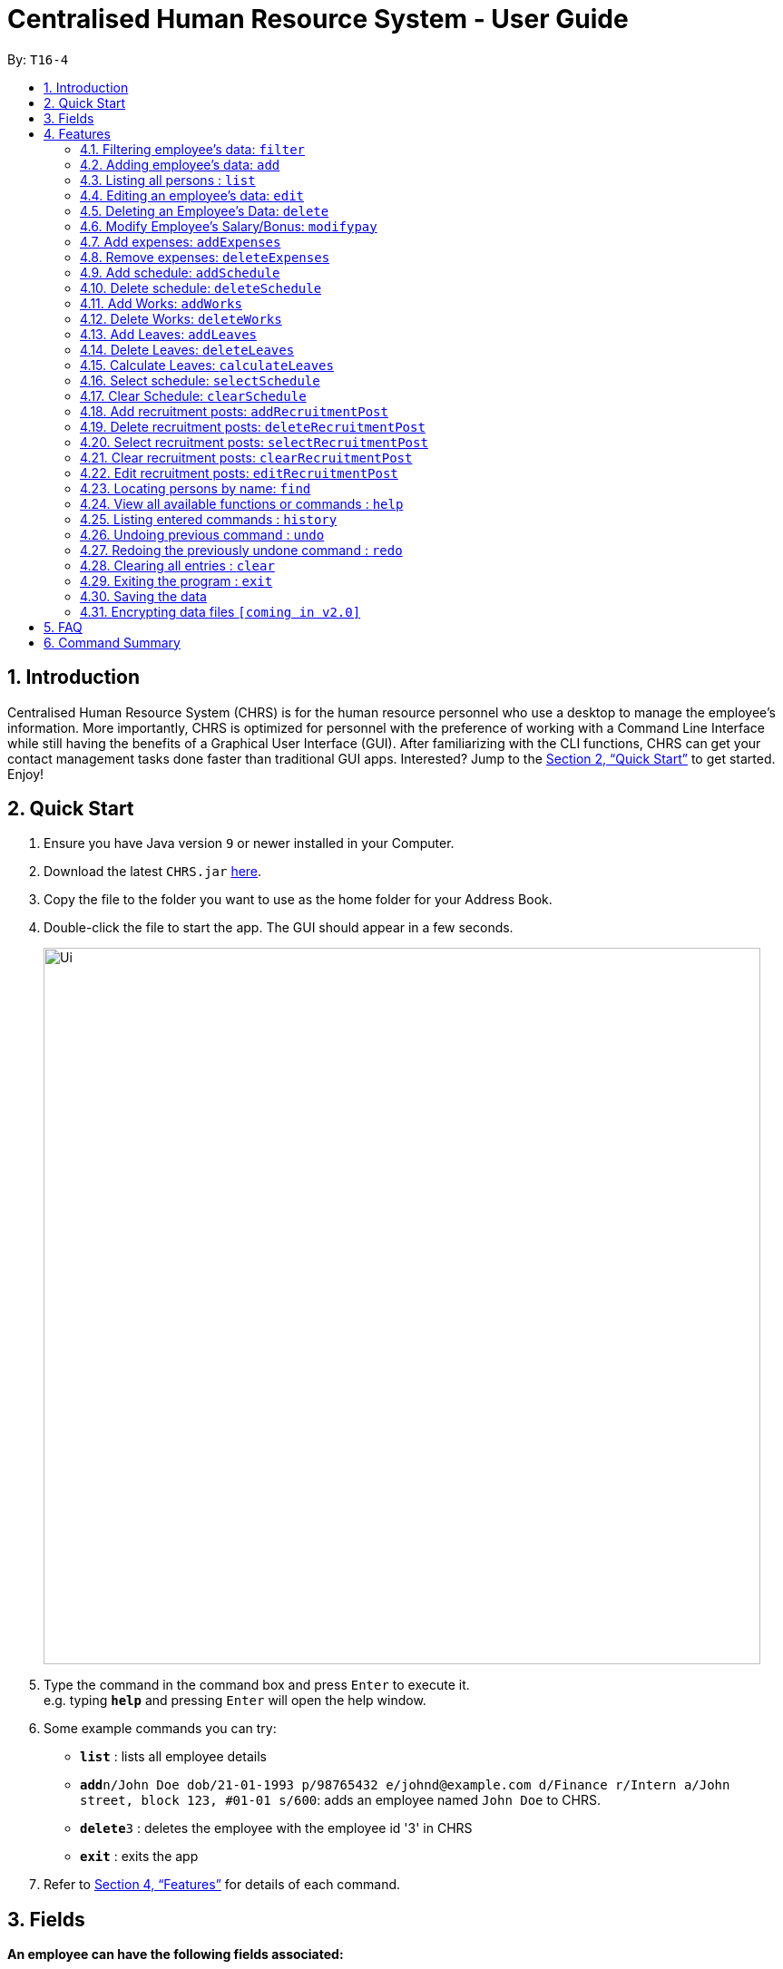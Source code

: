 = Centralised Human Resource System - User Guide
:site-section: UserGuide
:toc:
:toc-title:
:toc-placement: preamble
:sectnums:
:imagesDir: images
:stylesDir: stylesheets
:xrefstyle: full
:experimental:
ifdef::env-github[]
:tip-caption: :bulb:
:note-caption: :information_source:
endif::[]
:repoURL: https://github.com/se-edu/addressbook-level4

By: `T16-4`

== Introduction

Centralised Human Resource System (CHRS) is for the human resource personnel who use a desktop to manage the employee’s information. More importantly, CHRS is optimized for personnel with the preference of working with a Command Line Interface while still having the benefits of a Graphical User Interface (GUI). After familiarizing with the CLI functions, CHRS can get your contact management tasks done faster than traditional GUI apps. Interested? Jump to the <<Quick Start>> to get started. Enjoy!

== Quick Start

.  Ensure you have Java version `9` or newer installed in your Computer.
.  Download the latest `CHRS.jar` link:{repoURL}/releases[here].
.  Copy the file to the folder you want to use as the home folder for your Address Book.
.  Double-click the file to start the app. The GUI should appear in a few seconds.
+
image::Ui.png[width="790"]
+
.  Type the command in the command box and press kbd:[Enter] to execute it. +
e.g. typing *`help`* and pressing kbd:[Enter] will open the help window.
.  Some example commands you can try:

* *`list`* : lists all employee details
* **`add`**`n/John Doe dob/21-01-1993 p/98765432 e/johnd@example.com d/Finance r/Intern a/John street, block 123, #01-01 s/600`: adds an employee named `John Doe` to CHRS.
* **`delete`**`3` : deletes the employee with the employee id '3' in CHRS
* *`exit`* : exits the app

.  Refer to <<Features>> for details of each command.

[[Fields]]
== Fields

*An employee can have the following fields associated:*

[width="40%",cols="25%,<15%",options="header",]
|=======================================================================
|Field Name |Prefix
|Employee Id |id/
|Name |n/
|Date of Birth |dob/
|Phone Number |p/
|Email |e/
|Department |d/
|Position/Rank |r/
|Address |a/
|Salary |s/
|Bonus |-
|Expenses/Claims |-
|Leave Balance |-
|=======================================================================


*An employee can incur the following expenses*

[width="40%",cols="25%,<15%",options="header",]
|=======================================================================
|Field Name |Prefix
|Employee Expenses Id|id/
|Expenses Amount|ex/
|=======================================================================


*A recruitment post should include things below*

[width="40%",cols="25%,<15%",options="header",]
|=======================================================================
|Field Name |Prefix
|Opening job position |jp/
|Minimal years of working experience required |me/
|Job description |jd/
|=======================================================================

[[Features]]
== Features

====
*Command Format*

* Words in `UPPER_CASE` are the parameters to be supplied by the user e.g. in `add n/NAME`, `NAME` is a parameter which can be used as `add n/John Doe`.
* Items in square brackets are optional e.g `n/NAME [t/TAG]` can be used as `n/John Doe t/friend` or as `n/John Doe`.
* Items with `…`​ after them can be used multiple times including zero times e.g. `[t/TAG]...` can be used as `{nbsp}` (i.e. 0 times), `t/friend`, `t/friend t/family` etc.
* Parameters can be in any order e.g. if the command specifies `n/NAME p/PHONE_NUMBER`, `p/PHONE_NUMBER n/NAME` is also acceptable.
====

=== Filtering employee's data: `filter`

Filters the employee list by their department and/or position in ascending or descending name order.

Format: `filter ORDER d/DEPARTMENT r/POSITION` (include either department or position or both)

Examples:

* `filter asc d/Human Resource r/Manager`
* `filter dsc d/Finance`

Available fields: Department, Position

[NOTE]
Any usage of `filter` command that results in the same prefix appearing more than once will be rejected. Example: filter asc d/Human d/Finance will be rejected.

=== Adding employee's data: `add`

Adds employee's data to the database

Format: `add id/EMPLOYEEID n/NAME dob/DATE_OF_BIRTH p/PHONE_NUMBER e/EMAIL d/DEPARTMENT r/POSITION a/ADDRESS s/SALARY t/TAGS`

Examples:

* `add id/000001 n/John Doe dob/13/12/2000 p/98765432 e/johnd@example.com d/IT r/Assistant a/John street, block 123, #01-01 s/3000.00 t/FlyKite`
* `add id/888888 n/Betsy dob/23/05/1987 p/95544332 e/betsy@example.com d/Account r/Manager a/Betsy street, block 3, #11-01 s/5000.00`

Mandatory fields: EmployeeId, Name, Date of Birth, Phone number, Email, Department, Position, Address, Salary

=== Listing all persons : `list`

Shows a list of all employees in CHRS.

Format: `list`

Available fields: Full name, Date of Birth, Phone number, Email, Department, Position, Address,  Salary, Bonus, Expenses/Claims, Leave Balance

=== Editing an employee’s data: `edit`

Edit an existing employee’s data in CHRS.

Format: `edit [INDEX] [n/NAME] [p/PHONE_NUMBER] [a/ADDRESS] [e/EMAIL] [d/DEPARTMENT] [r/POSITION]`

Existing values will be updated to the input values.

Examples:

* `edit 1 p/98765432 d/HR r/Manager`

Available fields: Name, Phone number, Email, Department, Position, Address

=== Deleting an Employee’s Data: `delete`

Deletes the specified employee from the CHRS.

Format: `delete [INDEX]`

Examples:

* `delete 4` +
Deletes the employee with the index of '4'

=== Modify Employee’s Salary/Bonus: `modifypay`

Modify the salary/bonus of the employee identified by the employee id.

Format: `modifypay [INDEX] [s/SALARY] [b/BONUS]`

Only one and at least one of either Salary or Bonus must be included.

Examples:

* `modifypay 1 s/3000` +
Modify the salary of employee with index '1' to 3000
* `modifypay 2 b/5000` +
Modify the bonus of employee with index '2' to 5000
* `modifypay 3 s/3000 b/6000` +
Increase the salary and bonus of employee with index '3' to 3000 and 6000 respectively

=== Add expenses: `addExpenses`
Add the expenses that an employee wishes to claim from the company. +
Add negative amount to expenses to remove expenses whose amount has already been claim by the employee

Format: `addExpenses` id/EMPLOYEE_EXPENSES_ID ex/EXPENSES_AMOUNT
Examples:

* `addExpenses` id/123987 ex/8888.88` +
Add $8888.88 to expenses for employee with employee id '987'.

=== Remove expenses: `deleteExpenses`

Remove expenses claim from an employee.

Format: `removeExpenses` INDEX

Examples:

* `removeExpenses` 1 +
Remove expenses claim from employee with Index '1' in the list.

=== Add schedule: `addSchedule`
User could use command_alias: 'as'.

Add a new schedule for a employee in the addressbook.
You are to specify only 3 compulsory fields below.

** *EmployeeId* must be a valid employee id found in the address book.
** *Date* must be a valid date in the calendar [DD/MM/YYYY]. You are not allowed to
schedule for dates that have past today's date. Year must also fall into the range
of 2000-2099.
** *Type* can be either a work or leave only, case not sensitive.
Each schedule is assumed to be scheduling the employee for the entire day of [WORK or LEAVE].


Format: `addSchedule id/EMPLOYEE_ID d/[DD/MM/YYYY] t/[WORK/LEAVE]`

Examples:

* `addSchedule id/000001 date/02/02/2019 type/WORK` +
Adds a new schedule for employee id 000001, date 02/02/2019, to work on that day.
* `addSchedule id/000001 date/03/03/2019 type/LEAVE`
Adds a new schedule for employee id 000001, date 03/03/2019, to be on leave for that day.


=== Delete schedule: `deleteSchedule`
User could use command_alias: 'ds'.

Deletes the specified schedule from the observable schedule list.

Format: `deleteSchedule [INDEX]`

Examples:

* `deleteSchedule 1` +
Deletes the schedule with the index of '1'

=== Add Works: `addWorks`
User could use command_alias: 'aw'.

Add a new work schedule for the observable employees in the employees list pane.
Use `find` / `filter` / `list` to get the desired employees you wish to schedule.
All observable employees in the employees list pane will be scheduled
with work and date specified by the user.

You are to specify 1 compulsory fields below.
You can have as many number of date prefix to schedule many dates.

** *Date* must be a valid date in the calendar [DD/MM/YYYY]. You are not allowed to
schedule for dates that have past today's date. Year must also fall into the range
of 2000-2099.
Each schedule is assumed to be scheduling the employee for the entire day of [WORK].

For those employees are not scheduled with the date, the command will
create a new schedule. When all employees are scheduled with the date,
the command will tell the user that Every observable employees in the list
have been scheduled with the specified date.

Format: `addWorks d/[DD/MM/YYYY]`

Examples:

* `addWorks d/02/02/2019` +
Adds a new schedule for all observable employees in the employees list panel with.
date 02/02/2019, to work on that day.
* `addWorks d/02/02/2019 d/03/03/2019` +
Adds new schedules for all observable employees in the employees list panel with.
date 02/02/2019 and 03/03/2019, to work on that day.

=== Delete Works: `deleteWorks`
User could use command_alias: 'dw'.

Delete a new work schedule for the observable employees in the employees list pane.
Use `find` / `filter` / `list` to get the desired employees you wish to schedule.
All observable employees in the employees list pane will be deleted schedules
with work and date specified by the user.

You are to specify 1 compulsory fields below.
You can have as many number of date prefix to schedule many dates.

** *Date* must be a valid date in the calendar [DD/MM/YYYY]. You are not allowed to
schedule for dates that have past today's date. Year must also fall into the range
of 2000-2099.
Each schedule is assumed to be scheduling the employee for the entire day of [WORK].

For those employees are scheduled with the date, the command will
delete the schedule. When all employees are deleted with the scheduled date,
the command will tell the user Every observable employees in the list does not have working schedule
on the specified date.

Format: `deleteWorks d/[DD/MM/YYYY]`

Examples:

* `deleteWorks d/02/02/2019` +
Deletes a schedule for all observable employees in the employees list panel with.
date 02/02/2019, with work on that day.
* `addWorks d/02/02/2019 d/03/03/2019` +
Deletes schedules for all observable employees in the employees list panel with.
date 02/02/2019 and 03/03/2019, with work on that day.

=== Add Leaves: `addLeaves`
User could use command_alias: 'al'.

Add a new leave schedule for the observable employees in the employees list pane.
Use `find` / `filter` / `list` to get the desired employees you wish to schedule.
All observable employees in the employees list pane will be scheduled
with leave and date specified by the user.

You are to specify 1 compulsory fields below.
You can have as many number of date prefix to schedule many dates.

** *Date* must be a valid date in the calendar [DD/MM/YYYY]. You are not allowed to
schedule for dates that have past today's date. Year must also fall into the range
of 2000-2099.
Each schedule is assumed to be scheduling the employee for the entire day of [LEAVE].

For those employees are not scheduled with the date, the command will
create a new schedule. When all employees are scheduled with the date,
the command will tell the user that Every observable employees in the list
have been scheduled with the specified date.

Format: `addLeaves d/[DD/MM/YYYY]`

Examples:

* `addLeaves d/02/02/2019` +
Adds a new schedule for all observable employees in the employees list panel with.
date 02/02/2019, to be on leave on that day.
* `addLeaves d/02/02/2019 d/03/03/2019` +
Adds new schedules for all observable employees in the employees list panel with.
date 02/02/2019 and 03/03/2019, to be on leave on that day.

=== Delete Leaves: `deleteLeaves`
User could use command_alias: 'dl'.

Delete a new leave schedule for the observable employees in the employees list pane.
Use `find` / `filter` / `list` to get the desired employees you wish to schedule.
All observable employees in the employees list pane will be deleted schedules
with work and date specified by the user.

You are to specify 1 compulsory fields below.
You can have as many number of date prefix to schedule many dates.

** *Date* must be a valid date in the calendar [DD/MM/YYYY]. You are not allowed to
schedule for dates that have past today's date. Year must also fall into the range
of 2000-2099.
Each schedule is assumed to be scheduling the employee for the entire day of [LEAVE].

For those employees are scheduled with the date, the command will
delete the schedule. When all employees are deleted with the scheduled date,
the command will tell the user Every observable employees in the list does not have leave schedule
on the specified date.

Format: `deleteLeaves d/[DD/MM/YYYY]`

Examples:

* `deleteLeaves d/02/02/2019` +
Deletes a schedule for all observable employees in the employees list panel with.
date 02/02/2019, with leave on that day.
* `addWorks d/02/02/2019 d/03/03/2019` +
Deletes schedules for all observable employees in the employees list panel with.
date 02/02/2019 and 03/03/2019, with leave on that day.

=== Calculate Leaves: `calculateLeaves`
User could use command_alias: 'cl'.

Calculates total number of leaves scheduled for an employee for the entire specified year
in the schedule list.
You are to specify only 2 compulsory fields below.

** *EmployeeId* must be a valid employee id found in the address book.
** *Year* must be a valid year in the calendar [YYYY].
Year is restricted to 2000-2099.

Format: `calculateLeaves id/EMPLOYEE_ID y/YYYY`

Examples:

* `calculateLeaves id/000001 date/2019` +
Calculates total number of leave scheduled for an employee id 000001, year 2019.
, date 02/02/2019, to work on that day.

=== Select schedule: `selectSchedule`
User could use command_alias: 'ss'.

Select a schedule based on index ID.
You are to specify 1 compulsory fields below.

** *Index* must be a integer within the range of INT MAX

Format: `selectSchedule [INDEX]`.

Examples:

* `selectSchedule 1` +
Select the schedule with the index of '1'

=== Clear Schedule: `clearSchedule`
User could use command_alias: 'cs'.

Clear the entire schedule list.
Format: `clearSchedule`.

Examples:

* `clearSchedule` +
Select the entire Schedule List.


=== Add recruitment posts: `addRecruitmentPost`
Add an recruitment post based on open job position, minimal working experience required and job description
of the open position. Meanwhile, job position does not accept numbers and blank input. In addition, it has
words limits from 1 to 20. As for minimal working experience accepts only numbers with range from 0 to 30.
As for job description, it does not accept numbers and blank input. Furthermore, it has word limits from 1 to 200.
User could use command_alias: 'arp'.[Note: duplicate recruitment posts are allowed for the need of
multiple posts with same position information.]

Format: `addRecruitmentPost jp/JOB POSITION me/MINIMAL YEARS OF WORKING EXPERIENCE jd/JOB DESCRIPTION` or
`arp jp/JOB POSITION me/MINIMAL YEARS OF WORKING EXPERIENCE jd/JOB DESCRIPTION`

Examples:

* `addRecruitmentPost jp/IT Manager me/3 jd/maintain the functionality of company server` +
Add an recruitment post with the available position called IT Manager, and the job requires minimal 3 years of
working experience in similar field. The job position requires the candidates' ability to maintain the
functionality of company server


=== Delete recruitment posts: `deleteRecruitmentPost`
Delete a recruitment post based on post index ID. User could use command_alias: 'drp'.

Format: `deleteRecruitmentPost [INDEX]` or `drp [INDEX]`

Examples:

* `deleteRecruitmentPost 1` +
Deletes the recruitment post with the index of '1'


=== Select recruitment posts: `selectRecruitmentPost`
Select a recruitment post based on post index ID. User could use command_alias: 'srp'.

Format: `selectRecruitmentPost [INDEX]` or `srp [INDEX]`

Examples:

* `selectRecruitmentPost 1` +
Select the recruitment post with the index of '1'


=== Clear recruitment posts: `clearRecruitmentPost`
Clear all recruitment posts at one go. User could use command_alias: 'crp'.

Format: `clearRecruitmentPost` or `crp`

Examples:

* `clearRecruitmentPost` +
Clear all recruitment posts at one go.


=== Edit recruitment posts: `editRecruitmentPost`
Edit a recruitment post based on its index no. User could use command_alias: 'erp'.
Same job title to the chosen post's job position will be rejected when doing edit.

Format: `editRecruitmentPost [Index]` or `erp [Index]`

Examples:

* `editRecruitmentPost 1 jp/IT Manager me/3 jd/To maintain the company server` +
Edit the recruitment post with index 1. And the post information from job position, minimal
working experience to job description respectively changes to IT manager, minimal working
experience of 3 years in relevant field and the job description is to maintain the company
server.

=== Locating persons by name: `find`

Find the employee name whose name contains the input keyword or find the employee ID that matches the input keyword.

Format: `find NAME OR EMPLOYEEID`

Examples:

* `find John` +
Find all instances of John
* `find 000001` +
Find the employee with employee ID `000001`

[NOTE]
Usage of `find` command only allows you to find by either name or employee ID.

=== View all available functions or commands : `help`

Views all the fucntions and commands that the CHRS have.

Format: 'help'

* CHRS will list down all functions and commands available

=== Listing entered commands : `history`

Lists all the commands that you have entered in reverse chronological order.

Format: `history`

[NOTE]
====
Pressing the kbd:[&uarr;] and kbd:[&darr;] arrows will display the previous and next input respectively in the command box.
====

// tag::undoredo[]
=== Undoing previous command : `undo`

Restores CHRS to the state before the previous _undoable_ command was executed.

Format: `undo`

[NOTE]
====
Undoable commands: those commands that modify CHRS content.
For commands similar functions to (list*, select*, calculate*, the command will not be able to undo or redo)
====

Examples:

* `delete 1` +
`list` +
`undo` (reverses the `delete 1` command) +

* `selectEmployee 1` +
`list` +
`undo` +
The `undo` command fails as there are no undoable commands executed previously

* `delete 1` +
`clear` +
`undo` (reverses the `clear` command) +
`undo` (reverses the `delete 1` command) +

=== Redoing the previously undone command : `redo`

Reverses the most recent `undo` command.

Format: `redo`

[NOTE]
====
Undoable commands: those commands that modify CHRS content.
For commands similar functions to (list*, select*, calculate*, the command will not be able to undo or redo)
====

Examples:

* `delete 1` +
`undo` (reverses the `delete 1` command) +
`redo` (reapplies the `delete 1` command) +

* `delete 1` +
`redo` +
The `redo` command fails as there are no `undo` commands executed previously

* `delete 1` +
`clear` +
`undo` (reverses the `clear` command) +
`undo` (reverses the `delete 1` command) +
`redo` (reapplies the `delete 1` command) +
`redo` (reapplies the `clear` command) +
// end::undoredo[]

=== Clearing all entries : `clear`

Clears all entries from CHRS.

Format: `clear`

=== Exiting the program : `exit`

Exits the program.

Format: `exit`

=== Saving the data

Address book data are saved in the hard disk automatically after any command that changes the data. +
There is no need to save manually.

// tag::dataencryption[]
=== Encrypting data files `[coming in v2.0]`

Upcoming in 2.0! Stay Tune!
// end::dataencryption[]

== FAQ

*Q1*: How do I transfer my data to another Computer? +
*A1*: Install the app in the other computer and overwrite the empty data file it creates with the file that contains the data of your previous Address Book folder.

*Q2*:How do I transfer my data to another Computer? +
*A2*: Install the app in the other computer and overwrite the empty data file it creates with the file that contains the data of your previous Address Book folder.

*Q3*: What is the purpose of this app? +
*A3*: To provide a centralized and low-budget platform for personnel working in the Human Resource field to complete their work in a faster and more dynamic ways.

*Q4*: Can I run it with Java version 8 and below? +
*A4*: It will be best to run it with Java version 9 and above. This is to prevent errors in running the application and ensure the functions are running as intended.

*Q5*: How do I know what functions are there in the application? +
*A5*: The list of functions can be viewed by typing “help” in the command. This will direct the user to User Guide which have further elaborations and guide of how the functions are being used.

== Command Summary



[%header,cols=3*]
|===
|Command Features
|Command Word
|Command Alias


|Filter the employee list and only display selected fields.
|filter
|-

|Adds an employee’s data
|add
|-

|Listing all employees'
|list
|-

|Edit an existing employee's data
|edit
|-

|Deleting an employee's data
|delete
|-

|Modify Employee's Salary/ Bonus
|modifyPay
|mp

|View expenses
|viewex
|ve

|Add expenses
|ae

|Remove Expenses
|removeex
|re

|Add Schedule
|addSchedule
|as

|delete Schedule
|deleteSchedule
|ds

|Add Works
|addWorks
|aw

|Delete Works
|deleteWorks
|dw

|Add Leaves
|addLeaves
|al

|Delete Leaves
|deleteLeaves
|dl

|Calculate Leaves
|calculateLeaves
|cl

|Select Schedule
|selectSchedule
|ss

|Clear Schedule
|clearSchedule
|cs

|Add RecruitmentPost Command
|addRecruitmentPost
|arp

|Delete RecruitmentPost Command
|deleteRecruitmentPost
|drp

|Select RecruitmentPost Command
|selectRecruitmentPost
|srp

|Clear RecruitmentPost Command
|clearRecruitmentPost
|crp

|Edit RecruitmentPost Command
|editRecruitmentPost
|erp

|View all available functions or commands
|help
|-

|Locating an employee by name
|find
|-

|Approve of reject leave/off:
|leaveRequest
|-

|Listing entered commands
|history
|-

|Undoing previous command
|undo
|-

|Redoing previous command
|redo
|-

|Clearing all entries
|clear
|-

|Exiting the program
|exit
|-

|===
